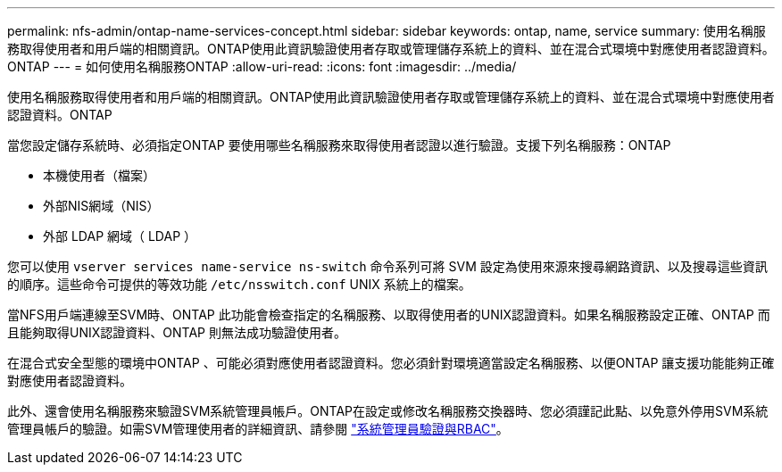 ---
permalink: nfs-admin/ontap-name-services-concept.html 
sidebar: sidebar 
keywords: ontap, name, service 
summary: 使用名稱服務取得使用者和用戶端的相關資訊。ONTAP使用此資訊驗證使用者存取或管理儲存系統上的資料、並在混合式環境中對應使用者認證資料。ONTAP 
---
= 如何使用名稱服務ONTAP
:allow-uri-read: 
:icons: font
:imagesdir: ../media/


[role="lead"]
使用名稱服務取得使用者和用戶端的相關資訊。ONTAP使用此資訊驗證使用者存取或管理儲存系統上的資料、並在混合式環境中對應使用者認證資料。ONTAP

當您設定儲存系統時、必須指定ONTAP 要使用哪些名稱服務來取得使用者認證以進行驗證。支援下列名稱服務：ONTAP

* 本機使用者（檔案）
* 外部NIS網域（NIS）
* 外部 LDAP 網域（ LDAP ）


您可以使用 `vserver services name-service ns-switch` 命令系列可將 SVM 設定為使用來源來搜尋網路資訊、以及搜尋這些資訊的順序。這些命令可提供的等效功能 `/etc/nsswitch.conf` UNIX 系統上的檔案。

當NFS用戶端連線至SVM時、ONTAP 此功能會檢查指定的名稱服務、以取得使用者的UNIX認證資料。如果名稱服務設定正確、ONTAP 而且能夠取得UNIX認證資料、ONTAP 則無法成功驗證使用者。

在混合式安全型態的環境中ONTAP 、可能必須對應使用者認證資料。您必須針對環境適當設定名稱服務、以便ONTAP 讓支援功能能夠正確對應使用者認證資料。

此外、還會使用名稱服務來驗證SVM系統管理員帳戶。ONTAP在設定或修改名稱服務交換器時、您必須謹記此點、以免意外停用SVM系統管理員帳戶的驗證。如需SVM管理使用者的詳細資訊、請參閱 link:../authentication/index.html["系統管理員驗證與RBAC"]。
